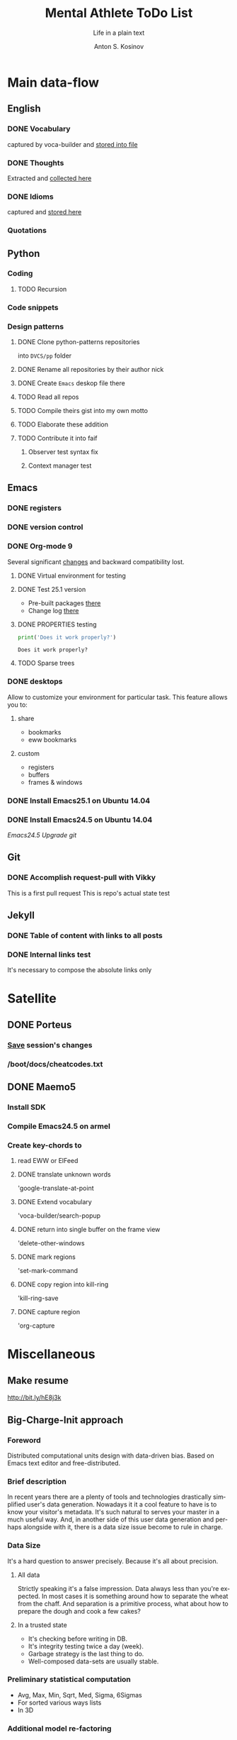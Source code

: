 #+AUTHOR:    Anton S. Kosinov
#+TITLE:     Mental Athlete ToDo List
#+SUBTITLE:  Life in a plain text
#+EMAIL:     a.s.kosinov@gmail.com
#+LANGUAGE: en
#+STARTUP: showall
#+PROPERTY:header-args :results output :exports both
# :session :cache yes :tangle yes :comments org 

* Main data-flow
  :LOGBOOK:
  CLOCK: [2017-02-11 Sat 17:34]
  CLOCK: [2017-02-10 Fri 16:36]
  :END:
** English
*** DONE Vocabulary
    captured by voca-builder and [[file://usr/local/share/DVCS/lib/eng.org][stored into file]]

*** DONE Thoughts
    Extracted and [[file:/usr/local/share/DVCS/lib/thoughts.org][collected here]]

*** DONE Idioms
    captured and [[file:/usr/local/share/DVCS/lib/idioms.org][stored here]]

*** Quotations

** Python
*** Coding
**** TODO Recursion
*** Code snippets
*** Design patterns
**** DONE Clone python-patterns repositories
     into =DVCS/pp= folder

**** DONE Rename all repositories by their author nick

**** DONE Create =Emacs= deskop file there

**** TODO Read all repos

**** TODO Compile theirs gist into my own motto

**** TODO Elaborate these addition

**** TODO Contribute it into faif

***** Observer test syntax fix
***** Context manager test

** Emacs
*** DONE registers
*** DONE version control
*** DONE Org-mode 9
    Several significant [[http://orgmode.org/Changes.html][changes]] and backward compatibility lost.
**** DONE Virtual environment for testing
**** DONE Test 25.1 version
     - Pre-built packages [[http://emacs.secretsauce.net/][there]]
     - Change log [[https://www.gnu.org/software/emacs/index.html#Releases][there]]
**** DONE PROPERTIES testing
     #+BEGIN_SRC python
       print('Does it work properly?')
     #+END_SRC

     #+RESULTS:
     : Does it work properly?

**** TODO Sparse trees

*** DONE desktops
    Allow to customize your environment for particular
    task. This feature allows you to:
**** share
     - bookmarks
     - eww bookmarks
**** custom
     - registers
     - buffers
     - frames & windows
*** DONE Install Emacs25.1 on Ubuntu 14.04
*** DONE Install Emacs24.5 on Ubuntu 14.04
    [[Follow the link][Emacs24.5]]
    [[Git update][Upgrade git]]

** Git
*** DONE Accomplish request-pull with Vikky
    This is a first pull request
    This is repo's actual state test

** Jekyll
*** DONE Table of content with links to all posts
*** DONE Internal links test
    It's necessary to compose the absolute links only


* Satellite
** DONE Porteus
*** [[https://forum.porteus.org/viewtopic.php?f=81&t=6312&p=51379&hilit=ram+restore+changes#p51379][Save]] session's changes
*** /boot/docs/cheatcodes.txt
** DONE Maemo5
*** Install SDK
*** Compile Emacs24.5 on armel
*** Create key-chords to
**** read EWW or ElFeed
**** DONE translate unknown words
     'google-translate-at-point
**** DONE Extend vocabulary
     'voca-builder/search-popup
**** DONE return into single buffer on the frame view
     'delete-other-windows
**** DONE mark regions
     'set-mark-command
**** DONE copy region into kill-ring
     'kill-ring-save
**** DONE capture region
     'org-capture



* Miscellaneous
** Make resume
   http://bit.ly/hE8j3k
** Big-Charge-Init approach
*** Foreword
    Distributed computational units design with data-driven bias.
    Based on Emacs text editor and free-distributed. 
*** Brief description
    In recent years there are a plenty of tools and technologies drastically
    simplified user's data generation. Nowadays it it a cool feature to have is
    to know your visitor's metadata. It's such natural to serves your master in
    a much useful way. And, in another side of this user data generation and perhaps
    alongside with it, there is a data size issue become to rule in charge.
*** Data Size
    It's a hard question to answer precisely. Because it's all about precision.
**** All data
     Strictly speaking it's a false impression. Data always less than you're expected.
     In most cases it is something around how to separate the wheat from
     the chaff. And separation is a primitive process, what about how to
     prepare the dough and cook a few cakes?
**** In a trusted state
     - It's checking before writing in DB.
     - It's integrity testing twice a day (week).
     - Garbage strategy is the last thing to do.
     - Well-composed data-sets are usually stable.
*** Preliminary statistical computation
    - Avg, Max, Min, Sqrt, Med, Sigma, 6Sigmas
    - For sorted various ways lists
    - In 3D
*** Additional model re-factoring
    It's a bit recursive task and in several cases it should be helpful
    to refocus your attention on a bit different kind of data (concept)
    honing (approving)
*** Data processing algorithm optimization
    Sometimes (and very often) the speed is significant. And, as it is
    necessary to do in real world - you'll train speed up. It's impossible
    to achieve any results in speed in ignore /practice/.
*** Data-Set deployment
    Locate your data separately, please.




